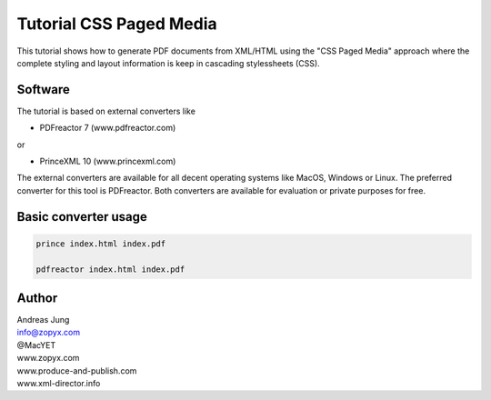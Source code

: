 Tutorial CSS Paged Media
========================

This tutorial shows how to generate PDF documents from XML/HTML
using the "CSS Paged Media" approach where the complete styling
and layout information is keep in cascading stylessheets (CSS).

Software
--------

The tutorial is based on external converters like 

* PDFreactor 7 (www.pdfreactor.com)

or

* PrinceXML 10 (www.princexml.com)

The external converters are available for all decent operating
systems like MacOS, Windows or Linux. The preferred converter
for this tool is PDFreactor. Both converters are available
for evaluation or private purposes for free.


Basic converter usage
---------------------

.. code-block::

    prince index.html index.pdf

    pdfreactor index.html index.pdf





Author
------

| Andreas Jung
| info@zopyx.com
| @MacYET
| www.zopyx.com
| www.produce-and-publish.com
| www.xml-director.info
